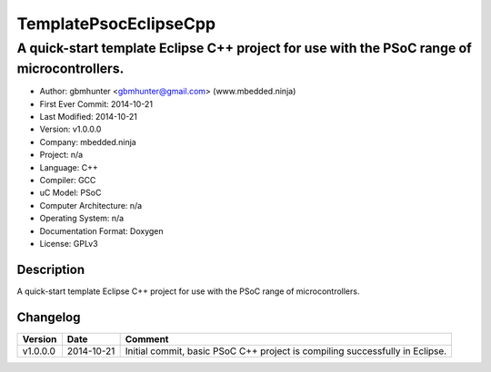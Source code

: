 ======================
TemplatePsocEclipseCpp
======================

-------------------------------------------------------------------------------------------
A quick-start template Eclipse C++ project for use with the PSoC range of microcontrollers.
-------------------------------------------------------------------------------------------

- Author: gbmhunter <gbmhunter@gmail.com> (www.mbedded.ninja)
- First Ever Commit: 2014-10-21
- Last Modified: 2014-10-21
- Version: v1.0.0.0
- Company: mbedded.ninja
- Project: n/a
- Language: C++
- Compiler: GCC	
- uC Model: PSoC
- Computer Architecture: n/a
- Operating System: n/a
- Documentation Format: Doxygen
- License: GPLv3

Description
===========

A quick-start template Eclipse C++ project for use with the PSoC range of microcontrollers.
	
Changelog
=========

========= ========== =========================================================================================
Version   Date       Comment
========= ========== =========================================================================================
v1.0.0.0  2014-10-21 Initial commit, basic PSoC C++ project is compiling successfully in Eclipse.
========= ========== =========================================================================================